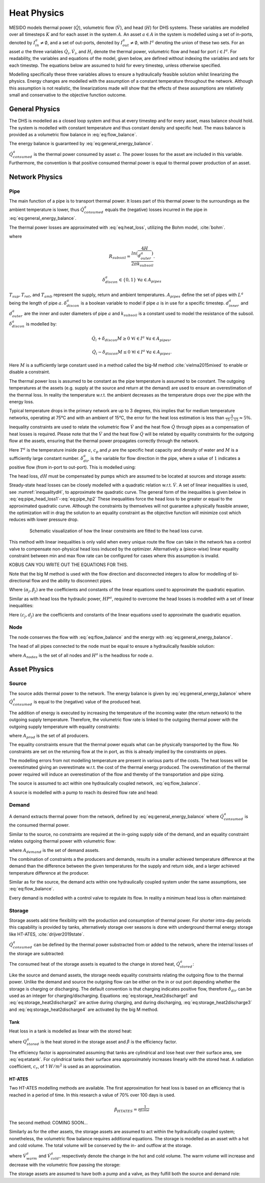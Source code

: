 .. _chp_heat_physics:

Heat Physics
============

MESIDO models thermal power (:math:`\dot{Q}`), volumetric flow (:math:`\dot{V}`), and head (:math:`H`) for DHS systems.
These variables are modelled over all timesteps :math:`K` and for each asset in the system :math:`A`.
An asset :math:`a \in A` in the system is modelled using a set of in-ports, denoted by :math:`I^a_{in} \neq \emptyset`, and a set of out-ports, denoted by :math:`I^a_{out} \neq \emptyset`, with :math:`I^a` denoting the union of these two sets.
For an asset :math:`a` the three variables :math:`\dot{Q}_i, \dot{V}_i`, and :math:`H_i` denote the thermal power, volumetric flow and head for port :math:`i \in I^a`. For readability, the variables and equations of the model, given below, are defined without indexing the variables and sets for each timestep.
The equations below are assumed to hold for every timestep, unless otherwise specified.

Modelling specifically these three variables allows to ensure a hydraulically feasible solution whilst linearizing the physics.
Energy changes are modelled with the assumption of a constant temperature throughout the network.
Although this assumption is not realistic, the linearizations made will show that the effects of these assumptions are relatively small and conservative to the objective function outcome.

General Physics
---------------

The DHS is modelled as a closed loop system and thus at every timestep and for every asset, mass balance should hold.
The system is modelled with constant temperature and thus constant density and specific heat.
The mass balance is provided as a volumetric flow balance in :eq:`eq:flow_balance`.

.. math::
    :label: eq:flow_balance

    \sum_{i \in I^a} \dot{V}_{i} = 0 \;\; \forall a \in A


The energy balance is guaranteed by :eq:`eq:general_energy_balance`.

.. math::
    :label: eq:general_energy_balance

    \sum_{i \in I} \dot{Q}_i + \dot{Q}^a_{consumed} = 0 \;\; \forall a \in A

:math:`\dot{Q}^a_{consumed}` is the thermal power consumed by asset :math:`a`.
The power losses for the asset are included in this variable. Furthermore, the convention is that positive consumed thermal power is equal to thermal power production of an asset.

Network Physics
---------------

Pipe
~~~~
The main function of a pipe is to transport thermal power.
It loses part of this thermal power to the surroundings as the ambient temperature is lower, thus :math:`\dot{Q}^a_{consumed}` equals the (negative) losses incurred in the pipe in :eq:`eq:general_energy_balance`.

The thermal power losses are approximated with :eq:`eq:heat_loss`, utilizing the Bohm model, :cite:`bohm`.

.. math::
    :label: eq:heat_loss

    \dot{Q}^a_{consumed} = L^a( (U_2 - U_1)T_{amb} + U_1 T_{sup} - U_2 T_{ret})\delta^a_{discon} \forall a \in A_{pipes}

where

.. math::
    :label: eq:pipe_heat_loss_U1

    U_1 = \frac{R_{subsoil} + R_{ins}}{(R_{subsoil} + R_{ins})^2 - R_{neighbour}^2}

.. math::
    :label: eq:pipe_heat_loss_U2

    U_2 = \frac{R_{neighbour}}{(R_{subsoil} + R_{ins})^2 - R_{neighbour}^2}

.. math::
    :label: eq:pipe_heat_loss_Rins

    R_{ins} = \sum_i \frac{ln(\frac{d^a_{outer}}{d^a_{inner}})}{2\pi k}

.. math::
    :label: eq:pipe_heat_loss_Rneigh

    R_{neighbour} = \frac{ln(1 + (2H/2d^a_{outer})^2)}{4 \pi k_{subsoil}},

.. math::

    R_{subsoil} = \frac{ln(\frac{4H}{d^a_{outer}})}{2 \pi k_{subsoil} }.

.. math::

    \delta^a_{discon} \in \{0, 1\} \;\; \forall a \in A_{pipes}

:math:`T_{sup}, T_{ret}`, and :math:`T_{amb}` represent the supply, return and ambient temperatures.
:math:`A_{pipes}` define the set of pipes with :math:`L^a` being the length of pipe :math:`a`.
:math:`\delta^a_{discon}` is a boolean variable to model if pipe :math:`a` is in use for a specific timestep.
:math:`d^a_{inner}` and :math:`d^a_{outer}` are the inner and outer diameters of pipe :math:`a` and :math:`k_{subsoil}` is a constant used to model the resistance of the subsoil.
:math:`\delta^a_{discon}` is modelled by:

.. math::

    \dot{Q}_{i} + \delta_{discon}M \geq 0 \;\; \forall i \in I^{a} \;\; \forall a \in A_{pipes},

.. math::

    \dot{Q}_{i} - \delta_{discon}M \leq 0 \;\; \forall i \in I^a \;\; \forall a \in A_{pipes}.

Here :math:`M` is a sufficiently large constant used in a method called the big-M method :cite:`vielma2015mixed` to enable or disable a constraint.

The thermal power loss is assumed to be constant as the pipe temperature is assumed to be constant.
The outgoing temperatures at the assets (e.g. supply at the source and return at the demand) are used to ensure an overestimation of the thermal loss. In reality the temperature w.r.t. the ambient decreases as the temperature drops over the pipe with the energy loss.

Typical temperature drops in the primary network are up to 3 degrees, this implies that for medium temperature networks, operating at 75°C and with an ambient of 15°C, the error for the heat loss estimation is less than :math:`\frac{3}{75-15} \approx 5\%`.

Inequality constraints are used to relate the volumetric flow :math:`\dot{V}` and the heat flow :math:`\dot{Q}` through pipes as a compensation of heat losses is required.
Please note that the :math:`\dot{V}` and the heat flow :math:`\dot{Q}` will be related by equality constraints for the outgoing flow at the assets, ensuring that the thermal power propagates correctly through the network.

.. math::
    :label: eq:pipe_heat2discharge1

    \dot{Q}_{i} - c_p \rho T^a \dot{V} - (1 - \delta^a_{dir})M \leq 0  \;\; \forall i \in I^a \;\; \forall a \in A_{pipes},

.. math::
    :label: eq:pipe_heat2discharge2

    \dot{Q}_{i} - c_p \rho T^{a} \dot{V} + \delta^a_{dir}M \geq 0 \;\; \forall i \in I^a
    \;\; \forall a \in A_{pipes},

.. math::
    :label: eq:pipe_flow_dir

    \delta^a_{dir} \in \{ 0, 1 \} \;\; \forall a \in A_{pipes}.

Here :math:`T^a` is the temperature inside pipe :math:`a`, :math:`c_p` and :math:`\rho` are the specific heat capacity and density of water and :math:`M` is a sufficiently large constant number.
:math:`\delta^a_{dir}` is the variable for  flow direction in the pipe, where a value of :math:`1` indicates a positive flow (from in-port to out-port). This is modelled using:

.. math::
    :label: eq:flowdir1

    \dot{Q}^a_{i} - \delta^a_{dir}M \leq 0 \;\; \forall i \in I^a \;\; \forall a \in A_{pipes},

.. math::
    :label: eq:flowdir2

    \dot{Q}_{i} + (1 - \delta_{dir})M \geq 0 \;\; \forall i \in I^{a} \;\; \forall a \in A_{pipes}.

The head loss, :math:`dH` must be compensated by pumps which are assumed to be located at sources and storage assets:

.. math::
    :label: eq:pipe_head

    H^a_{in} - dH = H^a_{out} \;\; \forall a \in A_{pipes}.

Steady-state head losses can be closely modelled with a quadratic relation w.r.t. :math:`\dot{V}`.
A set of linear inequalities is used, see :numref:`inequalitydH`, to approximate the quadratic curve.
The general form of the inequalities is given below in :eq:`eq:pipe_head_loss1`-:eq:`eq:pipe_hp2` These inequalities force the head loss to be greater or equal to the approximated quadratic curve.
Although the constraints by themselves will not guarantee a physically feasible answer, the optimization will in drag the solution to an equality constraint as the objective function will minimize cost which reduces with lower pressure drop.

.. _inequalitydH:

.. figure:: ../images/linearlines.png
    :figwidth: 6.94792in
    :align: center

    Schematic visualization of how the linear constraints are fitted to the head loss curve.

This method with linear inequalities is only valid when every unique route the flow can take in the network has a control valve to compensate non-physical head loss induced by the optimizer.
Alternatively a (piece-wise) linear equality constraint between min and max flow rate can be configured for cases where this assumption is invalid.

KOBUS CAN YOU WRITE OUT THE EQUATIONS FOR THIS.

Note that the big M method is used with the flow direction and disconnected integers to allow for modelling of bi-directional flow and the ability to disconnect pipes.

.. math::
    :label: eq:pipe_head_loss1

    dH - (\alpha_j \dot{V} + \beta_j) + (\delta^a_{discon} + 1-\delta^a_{dir})M\geq 0 \\ \forall (\alpha_j, \beta_j) \;\; \forall a \in A_{pipes},

.. math::
    :label: eq:pipe_head_loss2

    dH - (\alpha_j\dot{V} + \beta_j) - (\delta^a_{discon} + \delta^a_{dir})M\leq 0 \\  \forall (\alpha_j, \beta_j) \;\; \forall a \in A_{pipes}.

Where :math:`(\alpha_j, \beta_j)` are the coefficients and constants of the linear equations used to approximate the quadratic equation.

Similar as with head loss the hydraulic power, :math:`HP^a`, required to overcome the head losses is modelled with a set of linear inequalities:

.. math::
    :label: eq:pipe_hp1

    HP^a - (c_j\dot{V} + d_j)  + (\delta^a_{discon} + 1-\delta^a_{dir})M \geq 0 \\
    \forall (c_j, d_j) \;\; \forall a \in A_{pipes},

.. math::
    :label: eq:pipe_hp2

    HP^a - (c_j\dot{V} + d_j)  - (\delta_{discon}(k) - 1-\delta_{dir})M\geq 0 \\
    \forall (c_j, d_j) \;\; \forall a \in A_{pipes}.

Here :math:`(c_j, d_j)` are the coefficients and constants of the linear equations used to approximate the quadratic equation.

Node
~~~~

The node conserves the flow with :eq:`eq:flow_balance` and the energy with :eq:`eq:general_energy_balance`.

The head of all pipes connected to the node must be equal to ensure a hydraulically feasible solution:

.. math::
    :label: eq:node_head

    H_i = H^a \;\; \forall i \in I^a \;\; a \in A_{nodes},

where :math:`A_{nodes}` is the set of all nodes and :math:`H^a` is the headloss for node :math:`a`.

Asset Physics
-------------

Source
~~~~~~

The source adds thermal power to the network.
The energy balance is given by :eq:`eq:general_energy_balance` where :math:`\dot{Q}^a_{consumed}` is equal to the (negative) value of the produced heat.

The addition of energy is executed by increasing the temperature of the incoming water (the return network) to the outgoing supply temperature.
Therefore, the volumetric flow rate is linked to the outgoing thermal power with the outgoing supply temperature with equality constraints:


.. math::
    :label: eq:source_heat2discharge

    \sum_{i \in I^a_{out}} \dot{Q}^a_i = c_p \rho \dot{V}^a T_{sup} \;\; \forall a \in A_{prod},

where :math:`A_{prod}` is the set of all producers.

The equality constraints ensure that the thermal power equals what can be physically transported by the flow.
No constraints are set on the returning flow at the in port, as this is already implied by the constraints on pipes.

The modelling errors from not modelling temperature are present in various parts of the costs.
The heat losses will be overestimated giving an overestimate w.r.t. the cost of the thermal energy produced.
The overestimation of the thermal power required will induce an overestimation of the flow and thereby of the transportation and pipe sizing.

The source is assumed to act within one hydraulically coupled network, :eq:`eq:flow_balance`.

A source is modelled with a pump to reach its desired flow rate and head:

.. math::
    :label: eq:source_pump_dh

    H^a_{in} + dH_{pump} = H^a_{out} \;\; \forall a \in A_{prod}.

Demand
~~~~~~

A demand extracts thermal power from the network, defined by :eq:`eq:general_energy_balance` where :math:`\dot{Q}^a_{consumed}` is the consumed thermal power.

Similar to the source, no constraints are required at the in-going supply side of the demand, and
an equality constraint relates outgoing thermal power with volumetric flow:

.. math::
    :label: eq:consumer_heat2discharge

    \sum_{i \in I^a_{out}} \dot{Q}^a_i = c_p \rho \dot{V}^a T_{ret} \;\; \forall a \in A_{demand},

where :math:`A_{demand}` is the set of demand assets.

The combination of constraints a the producers and demands, results in a smaller achieved temperature difference at the demand than the difference between the given temperatures for the supply and return side, and a larger achieved temperature difference at the producer.

Similar as for the source, the demand acts within one hydraulically coupled system under the same assumptions, see :eq:`eq:flow_balance`.

Every demand is modelled with a control valve to regulate its flow. In reality a minimum head loss is often maintained:

.. math::
    :label: eq:demand_head

    H^a_{in} - dH_{valve} = H^a_{out} \;\; \forall a \in A_{demand}.

Storage
~~~~~~~

Storage assets add time flexibility with the production and consumption of thermal power. For shorter intra-day periods this capability is provided by tanks, alternatively storage over seasons is done with underground thermal energy storage like HT-ATES, :cite:`drijver2019state`.

:math:`\dot{Q}^{a}_{consumed}` can be defined by the thermal power substracted from or added to the network, where the internal losses of the storage are subtracted:

.. math::
    :label: eq:change_stored_heat

    \dot{Q}^{a}_{consumed} =  \sum_{i \in I^a_{in}} \dot{Q}^{a}_{i} -  \sum_{i \in I^a_{out}} \dot{Q}^{a}_{i} - \dot{Q}^{a}_{loss} \;\; \forall a \in A_{storage}.

The consumed heat of the storage assets is equated to the change in stored heat, :math:`\dot{Q}^{a}_{stored}`:

.. math::
    :label: eq:stored_heat

    \dot{Q}^{a}_{consumed} = \dot{Q}^{a}_{stored} \;\; \forall a \in A_{storage}

Like the source and demand assets, the storage needs equality constraints relating the outgoing flow to the thermal power.
Unlike the demand and source the outgoing flow can be either on the in or out port depending whether the storage is charging or discharging.
The default convention is that charging indicates positive flow, therefore :math:`\delta_{dir}` can be used as an integer for charging/discharging.
Equations :eq:`eq:storage_heat2discharge1` and :eq:`eq:storage_heat2discharge2` are active during charging, and during discharging,
:eq:`eq:storage_heat2discharge3` and :eq:`eq:storage_heat2discharge4` are activated by the big M method.

.. math::
    :label: eq:storage_heat2discharge1

     \sum_{i \in I^a_{in}} \dot{Q}^{a}_{i} - c_p \rho \dot{V}^{a} T_{sup} \leq 0 \;\; \forall a \in A_{storage}

.. math::
    :label: eq:storage_heat2discharge2

     \sum_{i \in I^a_{in}} \dot{Q}^{a}_{i} - c_p \rho \dot{V}^{a} T_{sup} + \delta^{a}_{dir} M \geq 0 \;\; \forall a \in A_{storage}

.. math::
    :label: eq:storage_heat2discharge3

     \sum_{i \in I^a_{out}} \dot{Q}^{a}_{i} - c_p \rho \dot{V}^{a} T_{ret} \geq 0 \;\; \forall a \in A_{storage}

.. math::
    :label: eq:storage_heat2discharge4

     \sum_{i \in I^a_{out}} \dot{Q}^{a}_{i} - c_p \rho \dot{V}^{a} T_{ret} - (1-\delta^{a}_{dir}) M \leq 0 \;\; \forall a \in A_{storage}

Tank
^^^^

Heat loss in a tank is modelled as linear with the stored heat:

.. math::
    :label: eq:storage_loss

    \dot{Q}^{a}_{loss} = \beta^{a} Q^{a}_{stored} \;\; \forall a \in A_{storage},

where :math:`Q^{a}_{stored}` is the heat stored in the storage asset and :math:`\beta` is the efficiency factor.

The efficiency factor is approximated assuming that tanks are cylindrical and lose heat over their surface area, see :eq:`eq:etatank`.
For cylindrical tanks their surface area approximately increases linearly with the stored heat.
A radiation coefficient, :math:`c_r`, of 1 :math:`W/m^2` is used as an approximation.

.. math::
    :label: eq:etatank

    \beta_{tank} = \frac{2c_r}{r\rho c_p}

HT-ATES
^^^^^^^

Two HT-ATES modelling methods are available. The first approximation for heat loss is based on an efficiency that is reached in a period of time. In this research a value of 70\% over 100 days is used.

.. math::

    \beta_{HTATES} = \eta^{\frac{1}{time}}

The second method: COMING SOON...


Similarly as for the other assets, the storage assets are assumed to act within the hydraulically coupled system;
nonetheless, the volumetric flow balance requires additional equations.
The storage is modelled as an asset with a hot and cold volume.
The total volume will be conserved by the in- and outflow at the storage.

.. math::
    :label: eq:storage_volume_constant

    \dot{V}^{a}_{warm}-\dot{V}^{a}_{cold}=0 \;\; \forall a \in A_{storage},

where :math:`\dot{V}^{a}_{warm}` and :math:`\dot{V}^{a}_{cold}`, respectively denote the change in the hot and cold volume.
The warm volume will increase and decrease with the volumetric flow passing the storage:

.. math::
    :label: eq:storage_volume_change

    \dot{V}^{a}-\dot{V}^{a}_{warm}=0 \;\; \forall a \in A_{storage}.

The storage assets are assumed to have both a pump and a valve, as they fulfill both the source and demand role:

.. math::
    :label: eq:source_pump

    H^{a}_{in} + dH^{a}_{pump} - dH^{a}_{valve} = H^{a}_{out} \;\; \forall a \in A_{storage},



